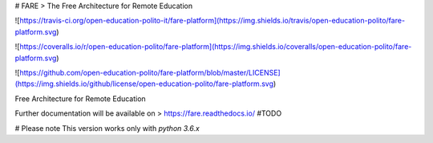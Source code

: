 
# FARE
> The Free Architecture for Remote Education

![https://travis-ci.org/open-education-polito-it/fare-platform](https://img.shields.io/travis/open-education-polito/fare-platform.svg)

![https://coveralls.io/r/open-education-polito/fare-platform](https://img.shields.io/coveralls/open-education-polito/fare-platform.svg)

![https://github.com/open-education-polito/fare-platform/blob/master/LICENSE](https://img.shields.io/github/license/open-education-polito/fare-platform.svg)

Free Architecture for Remote Education

Further documentation will be available on
> https://fare.readthedocs.io/ #TODO

# Please note
This version works only with `python 3.6.x`





